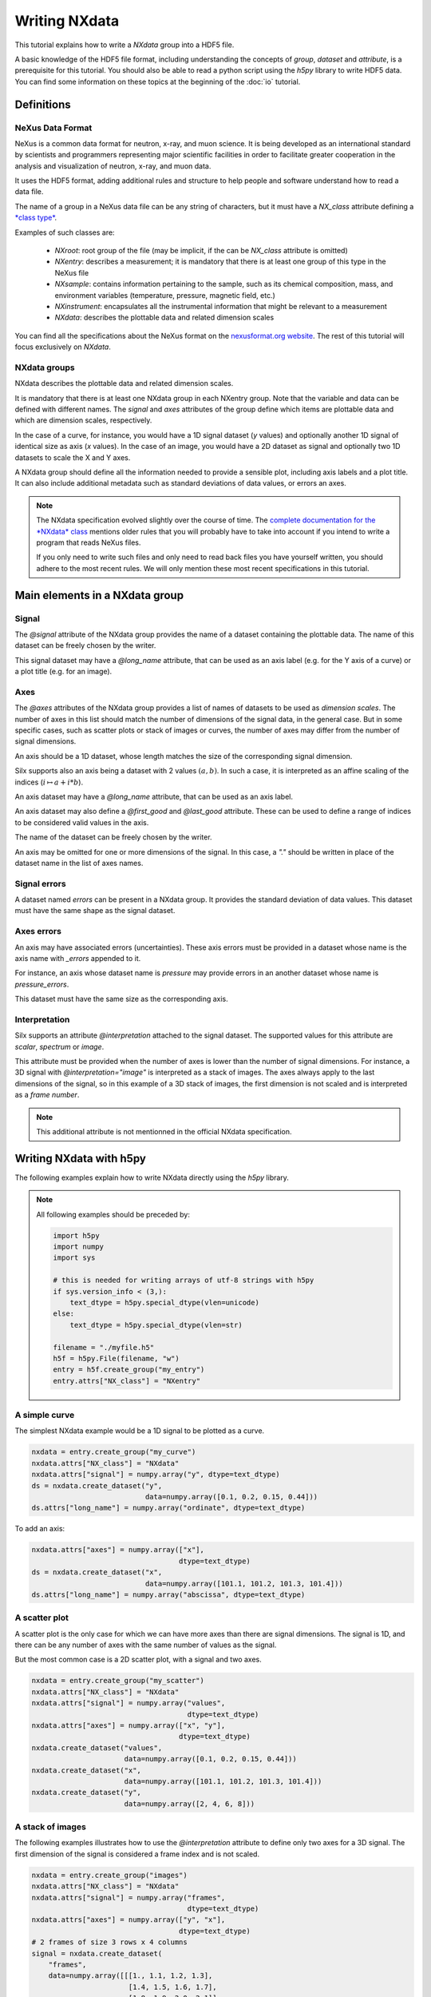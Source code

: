 
Writing NXdata
==============

This tutorial explains how to write a *NXdata* group into a HDF5 file.

A basic knowledge of the HDF5 file format, including understanding
the concepts of *group*, *dataset* and *attribute*,
is a prerequisite for this tutorial. You should also be able to read
a python script using the *h5py* library to write HDF5 data.
You can find some information on these topics at the beginning of the
:doc:`io` tutorial.

Definitions
-----------

NeXus Data Format
+++++++++++++++++

NeXus is a common data format for neutron, x-ray, and muon science.
It is being developed as an international standard by scientists and programmers
representing major scientific facilities in order to facilitate greater
cooperation in the analysis and visualization of neutron, x-ray, and muon data.

It uses the HDF5 format, adding additional rules and structure to help
people and software understand how to read a data file.

The name of a group in a NeXus data file can be any string of characters,
but it must have a `NX_class` attribute defining a
`*class type* <http://download.nexusformat.org/doc/html/introduction.html#important-classes>`_.

Examples of such classes are:

 - *NXroot*: root group of the file (may be implicit, if the can be `NX_class` attribute is omitted)
 - *NXentry*: describes a measurement; it is mandatory that there is at least one
   group of this type in the NeXus file
 - *NXsample*: contains information pertaining to the sample, such as its chemical composition,
   mass, and environment variables (temperature, pressure, magnetic field, etc.)
 - *NXinstrument*: encapsulates all the instrumental information that might be relevant to a measurement
 - *NXdata*: describes the plottable data and related dimension scales

You can find all the specifications about the NeXus format on the
`nexusformat.org website <https://www.nexusformat.org/>`_. The rest of this tutorial will
focus exclusively on *NXdata*.

NXdata groups
+++++++++++++

NXdata describes the plottable data and related dimension scales.

It is mandatory that there is at least one NXdata group in each NXentry group.
Note that the variable and data can be defined with different names.
The `signal` and `axes` attributes of the group define which items
are plottable data and which are dimension scales, respectively.

In the case of a curve, for instance, you would have a 1D signal
dataset (*y* values) and optionally another 1D signal of identical
size as axis (*x* values). In the case of an image, you would have
a 2D dataset as signal and optionally two 1D datasets to scale
the X and Y axes.

A NXdata group should define all the information needed to
provide a sensible plot, including axis labels and a plot title.
It can also include additional metadata such as standard deviations
of data values, or errors an axes.

.. note::


    The NXdata specification evolved slightly over the course of time.
    The `complete documentation for the *NXdata* class
    <http://download.nexusformat.org/doc/html/classes/base_classes/NXdata.html>`_ mentions
    older rules that you will probably have to take into account
    if you intend to write a program that reads NeXus files.

    If you only need to write such files and only need to read back files
    you have yourself written, you should adhere to the most recent rules.
    We will only mention these most recent specifications in this tutorial.

Main elements in a NXdata group
-------------------------------

Signal
++++++

The `@signal` attribute of the NXdata group provides the name of a dataset
containing the plottable data. The name of this dataset can be freely chosen
by the writer.

This signal dataset may have a `@long_name` attribute, that can be used as
an axis label (e.g. for the Y axis of a curve) or a plot title (e.g. for an image).

Axes
++++

The `@axes` attributes of the NXdata group provides a list of names of datasets
to be used as *dimension scales*. The number of axes in this list
should match the number of dimensions of the signal data, in the general case.
But in some specific cases, such as scatter plots or stack of images or curves,
the number of axes may differ from the number of signal dimensions.

An axis should be a 1D dataset, whose length matches the size of the corresponding
signal dimension.

Silx supports also an axis being a dataset with 2 values :math:`(a, b)`.
In such a case, it is interpreted as an affine scaling of the indices
(:math:`i \mapsto a + i * b`).

An axis dataset may have a `@long_name` attribute, that can be used as
an axis label.

An axis dataset may also define a `@first_good` and `@last_good` attribute.
These can be used to define a range of indices to be considered valid values
in the axis.

The name of the dataset can be freely chosen by the writer.

An axis may be omitted for one or more dimensions of the signal. In this
case, a `"."` should be written in place of the dataset name in the
list of axes names.


Signal errors
+++++++++++++

A dataset named `errors` can be present in a NXdata group. It provides
the standard deviation of data values. This dataset must have the same
shape as the signal dataset.

Axes errors
+++++++++++

An axis may have associated errors (uncertainties). These axis errors
must be provided in a dataset whose name is the axis name with `_errors`
appended to it.

For instance, an axis whose dataset name is `pressure` may provide errors
in an another dataset whose name is `pressure_errors`.

This dataset must have the same size as the corresponding axis.

Interpretation
++++++++++++++

Silx supports an attribute `@interpretation` attached to the signal dataset.
The supported values for this attribute are `scalar`, `spectrum` or `image`.

This attribute must be provided when the number of axes is lower than the
number of signal dimensions. For instance, a 3D signal with
`@interpretation="image"` is interpreted as a stack of images.
The axes always apply to the last dimensions of the signal, so in this example
of a 3D stack of images, the first dimension is not scaled and is interpreted as
a *frame number*.

.. note::

   This additional attribute is not mentionned in the official NXdata
   specification.


Writing NXdata with h5py
------------------------

The following examples explain how to write NXdata directly using
the *h5py* library.

.. note::

   All following examples should be preceded by:

   .. code-block:: python

       import h5py
       import numpy
       import sys

       # this is needed for writing arrays of utf-8 strings with h5py
       if sys.version_info < (3,):
           text_dtype = h5py.special_dtype(vlen=unicode)
       else:
           text_dtype = h5py.special_dtype(vlen=str)

       filename = "./myfile.h5"
       h5f = h5py.File(filename, "w")
       entry = h5f.create_group("my_entry")
       entry.attrs["NX_class"] = "NXentry"

A simple curve
++++++++++++++

The simplest NXdata example would be a 1D signal to be plotted as a curve.


.. code-block:: python

    nxdata = entry.create_group("my_curve")
    nxdata.attrs["NX_class"] = "NXdata"
    nxdata.attrs["signal"] = numpy.array("y", dtype=text_dtype)
    ds = nxdata.create_dataset("y",
                               data=numpy.array([0.1, 0.2, 0.15, 0.44]))
    ds.attrs["long_name"] = numpy.array("ordinate", dtype=text_dtype)

To add an axis:

.. code-block:: python

    nxdata.attrs["axes"] = numpy.array(["x"],
                                       dtype=text_dtype)
    ds = nxdata.create_dataset("x",
                               data=numpy.array([101.1, 101.2, 101.3, 101.4]))
    ds.attrs["long_name"] = numpy.array("abscissa", dtype=text_dtype)


A scatter plot
++++++++++++++

A scatter plot is the only case for which we can have more axes than
there are signal dimensions. The signal is 1D, and there can be any
number of axes with the same number of values as the signal.

But the most common case is a 2D scatter plot, with a signal and
two axes.


.. code-block:: python

    nxdata = entry.create_group("my_scatter")
    nxdata.attrs["NX_class"] = "NXdata"
    nxdata.attrs["signal"] = numpy.array("values",
                                         dtype=text_dtype)
    nxdata.attrs["axes"] = numpy.array(["x", "y"],
                                       dtype=text_dtype)
    nxdata.create_dataset("values",
                          data=numpy.array([0.1, 0.2, 0.15, 0.44]))
    nxdata.create_dataset("x",
                          data=numpy.array([101.1, 101.2, 101.3, 101.4]))
    nxdata.create_dataset("y",
                          data=numpy.array([2, 4, 6, 8]))

A stack of images
+++++++++++++++++

The following examples illustrates how to use the `@interpretation`
attribute to define only two axes for a 3D signal. The first
dimension of the signal is considered a frame index and is not scaled.


.. code-block:: python

    nxdata = entry.create_group("images")
    nxdata.attrs["NX_class"] = "NXdata"
    nxdata.attrs["signal"] = numpy.array("frames",
                                         dtype=text_dtype)
    nxdata.attrs["axes"] = numpy.array(["y", "x"],
                                       dtype=text_dtype)
    # 2 frames of size 3 rows x 4 columns
    signal = nxdata.create_dataset(
        "frames",
        data=numpy.array([[[1., 1.1, 1.2, 1.3],
                           [1.4, 1.5, 1.6, 1.7],
                           [1.8, 1.9, 2.0, 2.1]],
                          [[8., 8.1, 8.2, 8.3],
                           [8.4, 8.5, 8.6, 8.7],
                           [8.8, 8.9, 9.0, 9.1]]]))
    signal.attrs["interpretation"] = "image"
    nxdata.create_dataset("x",
                          data=numpy.array([0.1, 0.2, 0.3, 0.4]))
    nxdata.create_dataset("y",
                          data=numpy.array([2, 4, 6]))


Writing NXdata with silx
------------------------

*silx* provides a convenience function to write NXdata groups:
:func:`silx.io.nxdata.save_NXdata`

The following examples show how to reproduce the previous examples
using this function.


A simple curve
++++++++++++++

To get exactly the same output as previously, you can specify all attributes
like this:

.. code-block:: python

    from silx.io.nxdata import save_NXdata

    save_NXdata(filename="./myfile.h5",
                signal=numpy.array([0.1, 0.2, 0.15, 0.44]),
                signal_name="y",
                signal_long_name="ordinate",
                axes=[numpy.array([101.1, 101.2, 101.3, 101.4])],
                axes_names=["x"],
                axes_long_names=["abscissa"],
                nxentry_name="my_entry",
                nxdata_name="my_curve")

Most of these parameters are optional, only *filename* and *signal*
are mandatory parameters. Omitted parameters have default values.

If you do not care about the names of the entry, NXdata and of all the
datasets, you can simply write:

.. code-block:: python

    from silx.io.nxdata import save_NXdata

    save_NXdata(filename="./myfile.h5",
                signal=numpy.array([0.1, 0.2, 0.15, 0.44]),
                axes=[numpy.array([101.1, 101.2, 101.3, 101.4])])

A scatter plot
++++++++++++++

.. code-block:: python

    from silx.io.nxdata import save_NXdata

    save_NXdata(filename="./myfile.h5",
                signal=numpy.array([0.1, 0.2, 0.15, 0.44]),
                signal_name="values",
                axes=[numpy.array([2, 4, 6, 8]),
                      numpy.array([101.1, 101.2, 101.3, 101.4])],
                axes_names=["x", "y"],
                nxentry_name="my_entry",
                nxdata_name="my_scatter")


A stack of images
+++++++++++++++++

.. code-block:: python

    from silx.io.nxdata import save_NXdata

    save_NXdata(filename="./myfile.h5",
                signal=numpy.array([[[1., 1.1, 1.2, 1.3],
                           [1.4, 1.5, 1.6, 1.7],
                           [1.8, 1.9, 2.0, 2.1]],
                          [[8., 8.1, 8.2, 8.3],
                           [8.4, 8.5, 8.6, 8.7],
                           [8.8, 8.9, 9.0, 9.1]]]),
                signal_name="frames",
                axes=[numpy.array([2, 4, 6]),
                      numpy.array([0.1, 0.02, 0.3, 0.4])],
                axes_names=["y", "x"],
                nxentry_name="my_entry",
                nxdata_name="images")
